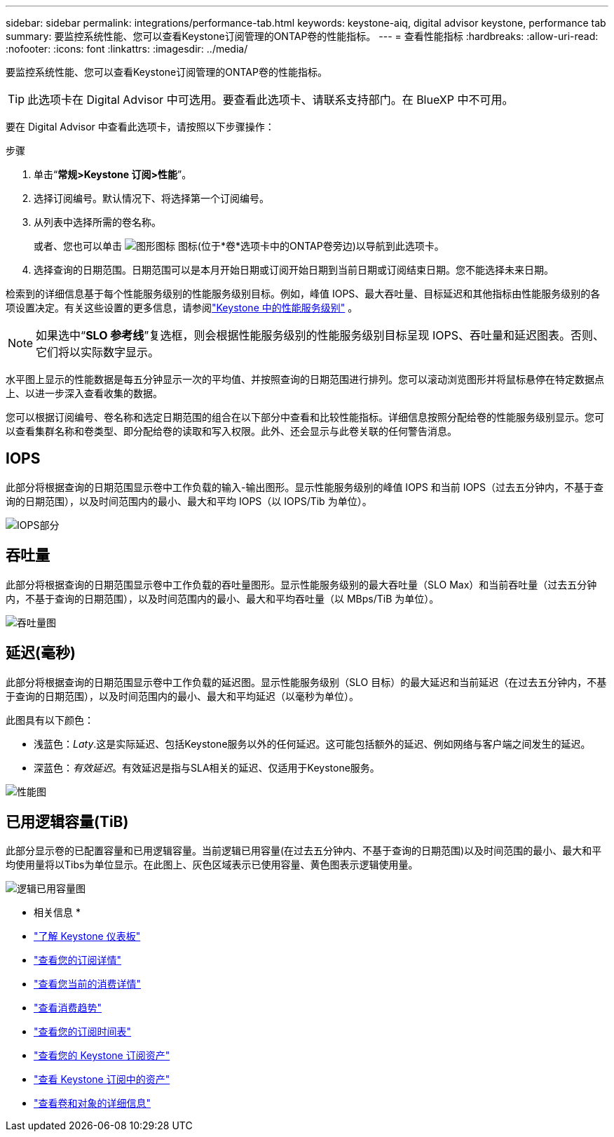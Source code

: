 ---
sidebar: sidebar 
permalink: integrations/performance-tab.html 
keywords: keystone-aiq, digital advisor keystone, performance tab 
summary: 要监控系统性能、您可以查看Keystone订阅管理的ONTAP卷的性能指标。 
---
= 查看性能指标
:hardbreaks:
:allow-uri-read: 
:nofooter: 
:icons: font
:linkattrs: 
:imagesdir: ../media/


[role="lead"]
要监控系统性能、您可以查看Keystone订阅管理的ONTAP卷的性能指标。


TIP: 此选项卡在 Digital Advisor 中可选用。要查看此选项卡、请联系支持部门。在 BlueXP 中不可用。

要在 Digital Advisor 中查看此选项卡，请按照以下步骤操作：

.步骤
. 单击“*常规>Keystone 订阅>性能*”。
. 选择订阅编号。默认情况下、将选择第一个订阅编号。
. 从列表中选择所需的卷名称。
+
或者、您也可以单击 image:aiq-ks-time-icon.png["图形图标"] 图标(位于*卷*选项卡中的ONTAP卷旁边)以导航到此选项卡。

. 选择查询的日期范围。日期范围可以是本月开始日期或订阅开始日期到当前日期或订阅结束日期。您不能选择未来日期。


检索到的详细信息基于每个性能服务级别的性能服务级别目标。例如，峰值 IOPS、最大吞吐量、目标延迟和其他指标由性能服务级别的各项设置决定。有关这些设置的更多信息，请参阅link:../concepts/service-levels.html["Keystone 中的性能服务级别"] 。


NOTE: 如果选中“*SLO 参考线*”复选框，则会根据性能服务级别的性能服务级别目标呈现 IOPS、吞吐量和延迟图表。否则、它们将以实际数字显示。

水平图上显示的性能数据是每五分钟显示一次的平均值、并按照查询的日期范围进行排列。您可以滚动浏览图形并将鼠标悬停在特定数据点上、以进一步深入查看收集的数据。

您可以根据订阅编号、卷名称和选定日期范围的组合在以下部分中查看和比较性能指标。详细信息按照分配给卷的性能服务级别显示。您可以查看集群名称和卷类型、即分配给卷的读取和写入权限。此外、还会显示与此卷关联的任何警告消息。



== IOPS

此部分将根据查询的日期范围显示卷中工作负载的输入-输出图形。显示性能服务级别的峰值 IOPS 和当前 IOPS（过去五分钟内，不基于查询的日期范围），以及时间范围内的最小、最大和平均 IOPS（以 IOPS/Tib 为单位）。

image:perf-iops.png["IOPS部分"]



== 吞吐量

此部分将根据查询的日期范围显示卷中工作负载的吞吐量图形。显示性能服务级别的最大吞吐量（SLO Max）和当前吞吐量（过去五分钟内，不基于查询的日期范围），以及时间范围内的最小、最大和平均吞吐量（以 MBps/TiB 为单位）。

image:perf-thr.png["吞吐量图"]



== 延迟(毫秒)

此部分将根据查询的日期范围显示卷中工作负载的延迟图。显示性能服务级别（SLO 目标）的最大延迟和当前延迟（在过去五分钟内，不基于查询的日期范围），以及时间范围内的最小、最大和平均延迟（以毫秒为单位）。

此图具有以下颜色：

* 浅蓝色：_Laty_.这是实际延迟、包括Keystone服务以外的任何延迟。这可能包括额外的延迟、例如网络与客户端之间发生的延迟。
* 深蓝色：_有效延迟_。有效延迟是指与SLA相关的延迟、仅适用于Keystone服务。


image:perf-lat.png["性能图"]



== 已用逻辑容量(TiB)

此部分显示卷的已配置容量和已用逻辑容量。当前逻辑已用容量(在过去五分钟内、不基于查询的日期范围)以及时间范围的最小、最大和平均使用量将以Tibs为单位显示。在此图上、灰色区域表示已使用容量、黄色图表示逻辑使用量。

image:perf-log-usd.png["逻辑已用容量图"]

* 相关信息 *

* link:../integrations/dashboard-overview.html["了解 Keystone 仪表板"]
* link:../integrations/subscriptions-tab.html["查看您的订阅详情"]
* link:../integrations/current-usage-tab.html["查看您当前的消费详情"]
* link:../integrations/consumption-tab.html["查看消费趋势"]
* link:../integrations/subscription-timeline.html["查看您的订阅时间表"]
* link:../integrations/assets-tab.html["查看您的 Keystone 订阅资产"]
* link:../integrations/assets.html["查看 Keystone 订阅中的资产"]
* link:../integrations/volumes-objects-tab.html["查看卷和对象的详细信息"]

